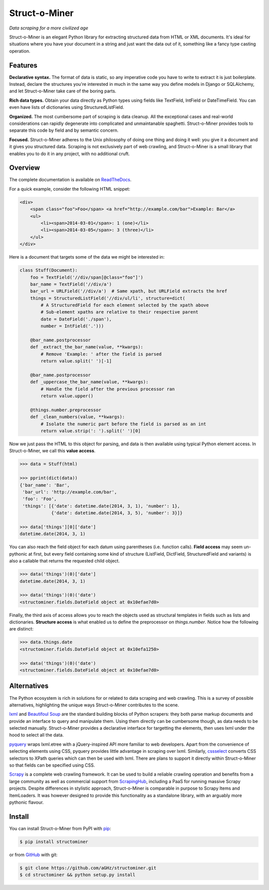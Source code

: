 Struct-o-Miner
==============

*Data scraping for a more civilized age*

Struct-o-Miner is an elegant Python library for extracting structured data from HTML or XML documents.
It's ideal for situations where you have your document in a string and just want the data out of it,
something like a fancy type casting operation.


Features
--------

**Declarative syntax.** The format of data is static, so any imperative code you have to write to
extract it is just boilerplate. Instead, declare the structures you're interested in much in the same
way you define models in Django or SQLAlchemy, and let Struct-o-Miner take care of the boring parts.

**Rich data types.** Obtain your data directly as Python types using fields like TextField, IntField
or DateTimeField. You can even have lists of dictionaries using StructuredListField.

**Organized.** The most cumbersome part of scraping is data cleanup. All the exceptional cases and
real-world considerations can rapidly degenerate into complicated and unmaintanable spaghetti.
Struct-o-Miner provides tools to separate this code by field and by semantic concern.

**Focused.** Struct-o-Miner adheres to the Unix philosophy of doing one thing and doing it well:
you give it a document and it gives you structured data. Scraping is not exclusively part of
web crawling, and Struct-o-Miner is a small library that enables you to do it in any project,
with no additional cruft.


Overview
--------

The complete documentation is available on `ReadTheDocs <https://readthedocs.org/projects/structominer/>`_.

For a quick example, consider the following HTML snippet:

.. code-block:: html

    <div>
        <span class="foo">Foo</span> <a href="http://example.com/bar">Example: Bar</a>
        <ul>
            <li><span>2014-03-01</span>: 1 (one)</li>
            <li><span>2014-03-05</span>: 3 (three)</li>
        </ul>
    </div>

Here is a document that targets some of the data we might be interested in:

.. code-block:: python

    class Stuff(Document):
        foo = TextField('//div/span[@class="foo"]')
        bar_name = TextField('//div/a')
        bar_url = URLField('//div/a')  # Same xpath, but URLField extracts the href
        things = StructuredListField('//div/ul/li', structure=dict(
            # A StructuredField for each element selected by the xpath above
            # Sub-element xpaths are relative to their respective parent
            date = DateField('./span'),
            number = IntField('.')))

        @bar_name.postprocessor
        def _extract_the_bar_name(value, **kwargs):
            # Remove 'Example: ' after the field is parsed
            return value.split(' ')[-1]

        @bar_name.postprocessor
        def _uppercase_the_bar_name(value, **kwargs):
            # Handle the field after the previous processor ran
            return value.upper()

        @things.number.preprocessor
        def _clean_numbers(value, **kwargs):
            # Isolate the numeric part before the field is parsed as an int
            return value.strip(': ').split(' ')[0]

Now we just pass the HTML to this object for parsing, and data is then available using typical Python element access.
In Struct-o-Miner, we call this **value access**.

.. code-block:: pycon

    >>> data = Stuff(html)

    >>> pprint(dict(data))
    {'bar_name': 'Bar',
     'bar_url': 'http://example.com/bar',
     'foo': 'Foo',
     'things': [{'date': datetime.date(2014, 3, 1), 'number': 1},
                {'date': datetime.date(2014, 3, 5), 'number': 3}]}

    >>> data['things'][0]['date']
    datetime.date(2014, 3, 1)

You can also reach the field object for each datum using parentheses (i.e. function calls).
**Field access** may seem un-pythonic at first, but every field containing some kind of structure
(ListField, DictField, StructuredField and variants) is also a callable that returns the
requested child object.

.. code-block:: pycon

    >>> data('things')(0)['date']
    datetime.date(2014, 3, 1)

    >>> data('things')(0)('date')
    <structominer.fields.DateField object at 0x10efae7d0>

Finally, the third axis of access allows you to reach the objects used as structural
templates in fields such as lists and dictionaries. **Structure access** is what enabled us
to define the preprocessor on `things.number`. Notice how the following are distinct:

.. code-block:: pycon

    >>> data.things.date
    <structominer.fields.DateField object at 0x10efa1250>

    >>> data('things')(0)('date')
    <structominer.fields.DateField object at 0x10efae7d0>


Alternatives
------------

The Python ecosystem is rich in solutions for or related to data scraping and web crawling.
This is a survey of possible alternatives, highlighting the unique ways Struct-o-Miner contributes to the scene.

`lxml <http://lxml.de/>`_ and `Beautifoul Soup <http://www.crummy.com/software/BeautifulSoup/>`_ are the
standard building blocks of Python scrapers: they both parse markup documents and provide an interface
to query and manipulate them. Using them directly can be cumbersome though, as data needs to be selected
manually. Struct-o-Miner provides a declarative interface for targetting the elements, then uses lxml
under the hood to select all the data.

`pyquery <http://pythonhosted.org/pyquery/>`_ wraps lxml.etree with a jQuery-inspired API more familiar to web developers.
Apart from the convenience of selecting elements using CSS, pyquery provides little advantage in scraping over lxml.
Similarly, `cssselect <http://pythonhosted.org/cssselect/>`_ converts CSS selectors to XPath queries
which can then be used with lxml. There are plans to support it directly within Struct-o-Miner so that
fields can be specified using CSS.

`Scrapy <http://scrapy.org/>`_ is a complete web crawling framework.
It can be used to build a reliable crawling operation and benefits from a large community as well as
commercial support from `ScrapingHub <http://scrapinghub.com/>`_, including a PaaS for running massive Scrapy projects.
Despite differences in stylistic approach, Struct-o-Miner is comparable in purpose to Scrapy Items and ItemLoaders.
It was however designed to provide this functionality as a standalone library,
with an arguably more pythonic flavour.


Install
-------

You can install Struct-o-Miner from PyPI with `pip <http://www.pip-installer.org/>`_:

.. code-block:: sh

    $ pip install structominer

or from `GitHub <https://github.com/aGHz/structominer>`_ with git:

.. code-block:: sh

    $ git clone https://github.com/aGHz/structominer.git
    $ cd structominer && python setup.py install
